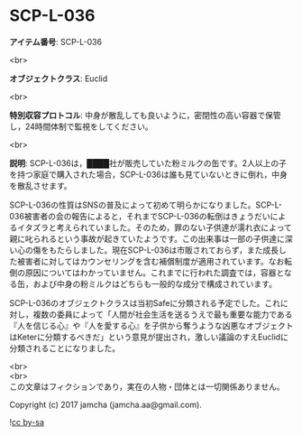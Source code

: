 #+OPTIONS: toc:nil
#+OPTIONS: \n:t

* SCP-L-036

  *アイテム番号*: SCP-L-036

  <br>

  *オブジェクトクラス*: Euclid

  <br>

  *特別収容プロトコル*: 中身が散乱しても良いように，密閉性の高い容器で保管し，24時間体制で監視をしてください。

  <br>

  *説明*: SCP-L-036は，████社が販売していた粉ミルクの缶です。2人以上の子を持つ家庭で購入された場合，SCP-L-036は誰も見ていないときに倒れ，中身を散乱させます。

  SCP-L-036の性質はSNSの普及によって初めて明らかになりました。SCP-L-036被害者の会の報告によると，それまでSCP-L-036の転倒はきょうだいによるイタズラと考えられていました。そのため，罪のない子供達が濡れ衣によって親に叱られるという事故が起きていたようです。この出来事は一部の子供達に深い心の傷をもたらしました。現在SCP-L-036は市販されておらず，また成長した被害者に対してはカウンセリングを含む補償制度が適用されています。なお転倒の原因についてはわかっていません。これまでに行われた調査では，容器となる缶，および中身の粉ミルクはどちらも一般的な成分で構成されています。

  SCP-L-036のオブジェクトクラスは当初Safeに分類される予定でした。これに対し，複数の委員によって「人間が社会生活を送るうえで最も重要な能力である『人を信じる心』や『人を愛する心』を子供から奪うような凶悪なオブジェクトはKeterに分類するべきだ」という意見が提出され，激しい議論のすえEuclidに分類されることになりました。

  <br>
  <br>
  この文章はフィクションであり，実在の人物・団体とは一切関係ありません。

  Copyright (c) 2017 jamcha (jamcha.aa@gmail.com).

  ![[http://i.creativecommons.org/l/by-sa/4.0/88x31.png][cc by-sa]]

